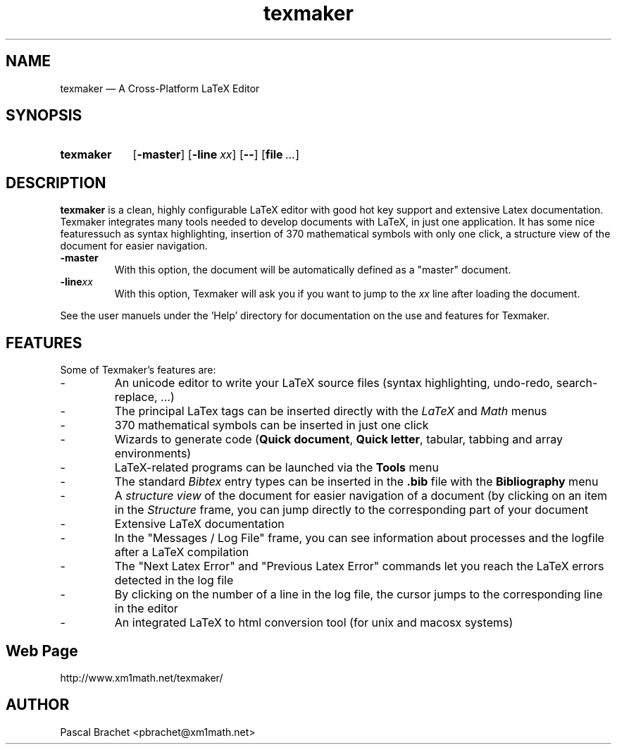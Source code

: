 .TH texmaker 1 "July 2, 2014"
.
.SH NAME
texmaker \(em A Cross-Platform LaTeX Editor
.
.SH SYNOPSIS
.SY texmaker
.OP -master
.OP -line xx
.OP \-\-
.
.\" Ellipsis
.ie t .char \(el \f[S]\N'188'\fP
.el .char \(el ...
.
.OP file \(el
.
.
.SH DESCRIPTION
.B texmaker
is a clean, highly configurable LaTeX editor with good hot key support
and extensive Latex documentation.
.
Texmaker integrates many tools needed to develop documents with LaTeX,
in just one application.
.
It has some nice featuressuch as syntax highlighting, insertion of 370
mathematical symbols with only one click, a structure view of the
document for easier navigation.
.
.TP
.B \-master
With this option, the document will be automatically defined as a
"master" document.
.
.TP
.BI \-line xx
With this option, Texmaker will ask you if you want to jump to the
.I xx
line after loading the document.
.
.P
See the user manuels under the 'Help' directory for documentation on
the use and features for Texmaker.
.
.
.SH FEATURES
Some of Texmaker's features are:
.
.\" A bulleted paragraph
.de Topic
.  .ds @i 2m\"
.  ie t .IP \[bu] \\*(@i
.  el .IP \-
.  rm @i
..
.
.Topic
An unicode editor to write your LaTeX source files (syntax
highlighting, undo-redo, search-replace, \(el)
.
.Topic
The principal LaTex tags can be inserted directly with the
.I LaTeX
and
.I Math
menus
.
.Topic
370 mathematical symbols can be inserted in just one click
.
.Topic
Wizards to generate code
.RB ( "Quick document" ,
.BR "Quick letter" ,
tabular, tabbing and array environments)
.
.Topic
LaTeX-related programs can be launched via the
.B Tools
menu
.
.Topic
The standard
.I Bibtex
entry types can be inserted in the
.B ".bib"
file with the
.B Bibliography
menu
.
.Topic
A
.I "structure view"
of the document for easier navigation of a document (by clicking on an
item in the
.I Structure
frame, you can jump directly to the corresponding part of your
document
.
.Topic
Extensive LaTeX documentation
.
.Topic
In the "Messages / Log File" frame, you can see information about
processes and the logfile after a LaTeX compilation
.
.Topic
The "Next Latex Error" and "Previous Latex Error" commands let you
reach the LaTeX errors detected in the log file
.
.Topic
By clicking on the number of a line in the log file, the cursor jumps
to the corresponding line in the editor
.
.Topic
An integrated LaTeX to html conversion tool (for unix and macosx
systems)
.
.
.SH Web Page
http://www.xm1math.net/texmaker/
.
.SH AUTHOR
Pascal Brachet <pbrachet@xm1math.net>
.
.\" EOF

